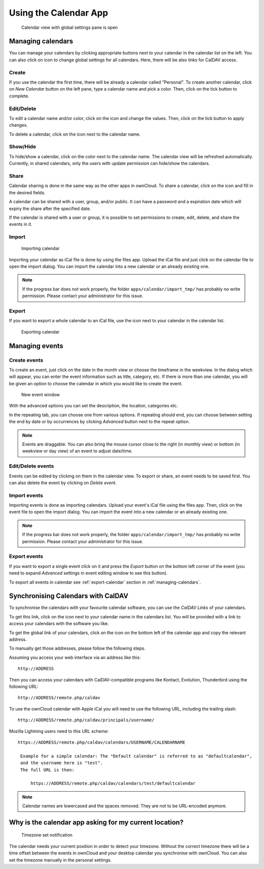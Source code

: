 Using the Calendar App
======================

.. figure:: ../images/calendar_manage-calendars.png

  Calendar view with global settings pane is open

.. _managing-calendars:

Managing calendars
------------------

You can manage your calendars by clicking appropriate buttons next to
your calendar in the calendar list on the left. You can also click on |gear| icon
to change global settings for all calendars. Here, there will be also
links for CalDAV access.

Create
~~~~~~

If you use the calendar the first time, there will be already a calendar called
"Personal". To create another calendar, click on *New Calendar* button on the left
pane, type a calendar name and pick a color. Then, click on the tick button to
complete.

.. _eds:

Edit/Delete
~~~~~~~~~~~~~~~~~~~~~~~~~~

To edit a calendar name and/or color, click on the |pencil| icon and change the values.
Then, click on the tick button to apply changes.

.. |pencil| image:: ../images/pencil.png

To delete a calendar, click on the |cross| icon next to the calendar name.

.. |cross| image:: ../images/cross.png


Show/Hide
~~~~~~~~~

To hide/show a calendar, click on the color next to the calendar name. The calendar view
will be refreshed automatically. Currently, in shared calendars, only the users with update
permission can hide/show the calendars.


Share
~~~~~

Calendar sharing is done in the same way as the other apps in ownCloud. To share a calendar,
click on the |share| icon and fill in the desired fields.

.. |share| image:: ../images/share.png

A calendar can be shared with a user, group, and/or public. It can have a password and a
expiration date which will expiry the share after the specified date.

If the calendar is shared with a user or group, it is possible to set permissions to
create, edit, delete, and share the events in it.


Import
~~~~~~

.. figure:: ../images/calendar_import.png

  Importing calendar

Importing your calendar as iCal file is done by using the files app. Upload the iCal file
and just click on the calendar file to open the import dialog. You can import the calendar
into a new calendar or an already existing one.

.. note:: If the progress bar does not work properly, the folder
          ``apps/calendar/import_tmp/`` has probably no write permission. Please contact
          your administrator for this issue.

.. _export-calendar:

Export
~~~~~~

If you want to export a whole calendar to an iCal file, use the |download| icon
next to your calendar in the calendar list.

.. |download| image:: ../images/download.png

.. figure:: ../images/calendar_export.png

  Exporting calendar

Managing events
---------------

Create events
~~~~~~~~~~~~~

To create an event, just click on the date in the month view or choose the
timeframe in the weekview. In the dialog which will appear, you can enter the event
information such as title, category, etc. If there is more than one calendar, you will
be given an option to choose the calendar in which you would like to create the event.

.. figure:: ../images/calendar_createevent.png

  New event window

With the advanced options you can set the description, the location, categories etc.

In the repeating tab, you can choose one from various options. If repeating should end,
you can choose between setting the end by date or by occurrences by clicking *Advanced*
button next to the repeat option.

.. note:: Events are draggable. You can also bring the mouse cursor close to the right
	  (in monthly view) or bottom (in weekview or day view) of an event to adjust
	  date/time.


Edit/Delete events
~~~~~~~~~~~~~~~~~~

Events can be edited by clicking on them in the calendar view. To export or share,
an event needs to be saved first. You can also delete the event by clicking
on *Delete event*.

Import events
~~~~~~~~~~~~~

Importing events is done as importing calendars. Upload your event's iCal file
using the files app. Then, click on the event file to open the import dialog.
You can import the event into a new calendar or an already existing one.

.. note:: If the progress bar does not work properly, the folder
          ``apps/calendar/import_tmp/`` has probably no write permission. Please contact
          your administrator for this issue.

Export events
~~~~~~~~~~~~~

If you want to export a single event click on it and press the *Export* button
on the bottom left corner of the event (you need to expand *Advanced* settings
in event editing window to see this button).

To export all events in calendar see :ref:`export-calendar` section in :ref:`managing-calendars`.


Synchronising Calendars with CalDAV
-----------------------------------

To synchronise the calendars with your favourite calendar software, you can
use the *CalDAV Links* of your calendars.

To get this link, click on the |caldav| icon next to your calendar name in the
calendars list. You will be provided with a link to access your calendars
with the software you like.

.. |caldav| image:: ../images/caldav.png

To get the global link of your calendars, click on the |gear| icon on the bottom
left of the calendar app and copy the relevant address.

To manually get those addresses, please follow the following steps.

Assuming you access your web interface via an address like this::

  http://ADDRESS

Then you can access your calendars with CalDAV-compatible programs like
Kontact, Evolution, Thunderbird using the following URL::

  http://ADDRESS/remote.php/caldav

To use the ownCloud calendar with Apple iCal you will need to use the following
URL, including the trailing slash::

  http://ADDRESS/remote.php/caldav/principals/username/

Mozilla Lightning users need to this URL scheme::

  https://ADDRESS/remote.php/caldav/calendars/USERNAME/CALENDARNAME

   Example for a simple calendar: The "Default calendar" is referred to as "defaultcalendar",
   and the username here is "test".
   The full URL is then:

       https://ADDRESS/remote.php/caldav/calendars/test/defaultcalendar

.. note:: Calendar names are lowercased and the spaces removed. They are not to be URL-encoded
	  anymore.


Why is the calendar app asking for my current location?
-------------------------------------------------------

.. figure:: ../images/calendar_newtimezone1.png

  Timezone set notification

The calendar needs your current position in order to detect your timezone.
Without the correct timezone there will be a time offset between the events in
ownCloud and your desktop calendar you synchronise with ownCloud. You can also
set the timezone manually in the personal settings.

.. |gear| image:: ../images/gear.png
